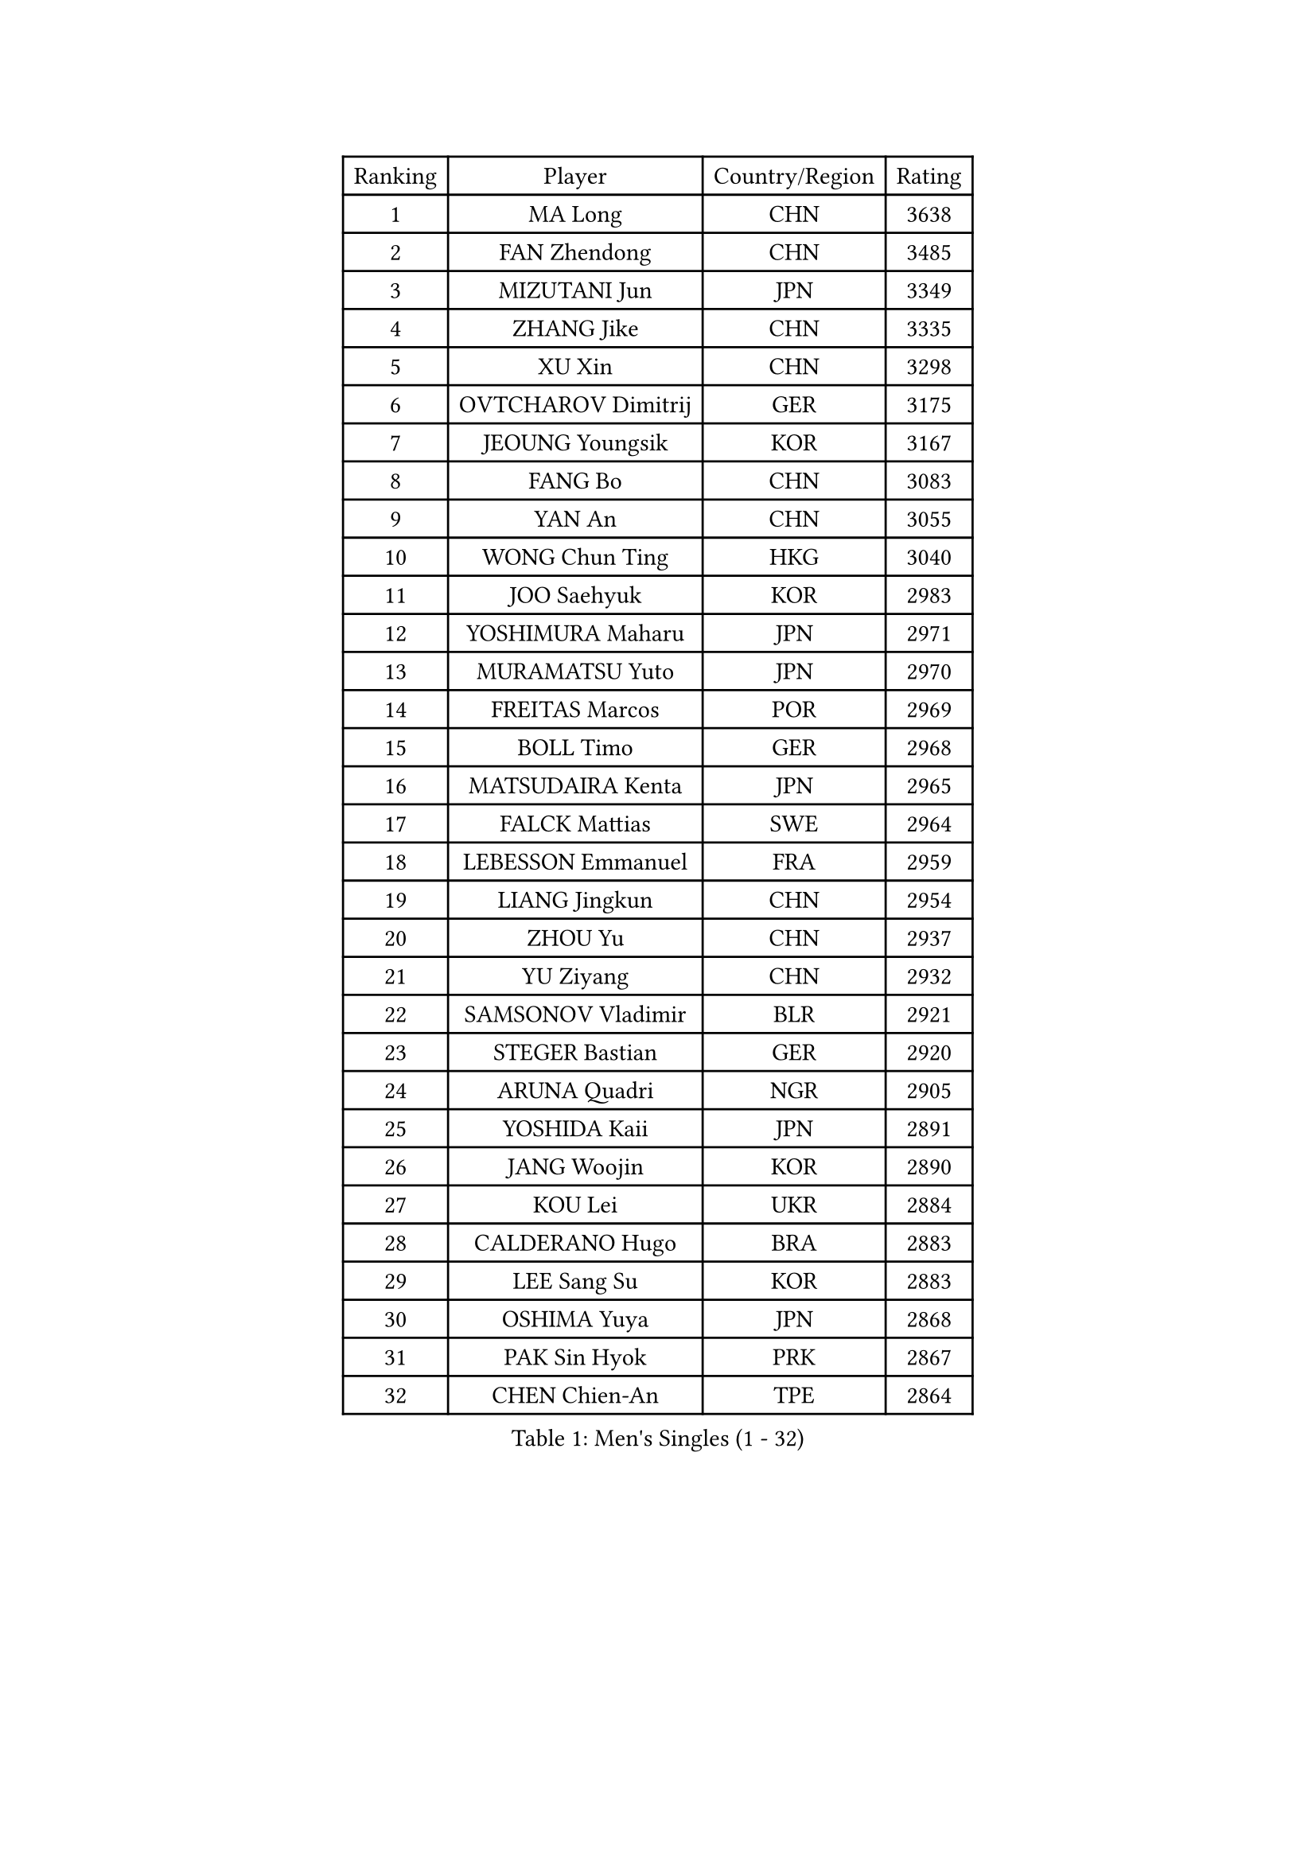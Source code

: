 
#set text(font: ("Courier New", "NSimSun"))
#figure(
  caption: "Men's Singles (1 - 32)",
    table(
      columns: 4,
      [Ranking], [Player], [Country/Region], [Rating],
      [1], [MA Long], [CHN], [3638],
      [2], [FAN Zhendong], [CHN], [3485],
      [3], [MIZUTANI Jun], [JPN], [3349],
      [4], [ZHANG Jike], [CHN], [3335],
      [5], [XU Xin], [CHN], [3298],
      [6], [OVTCHAROV Dimitrij], [GER], [3175],
      [7], [JEOUNG Youngsik], [KOR], [3167],
      [8], [FANG Bo], [CHN], [3083],
      [9], [YAN An], [CHN], [3055],
      [10], [WONG Chun Ting], [HKG], [3040],
      [11], [JOO Saehyuk], [KOR], [2983],
      [12], [YOSHIMURA Maharu], [JPN], [2971],
      [13], [MURAMATSU Yuto], [JPN], [2970],
      [14], [FREITAS Marcos], [POR], [2969],
      [15], [BOLL Timo], [GER], [2968],
      [16], [MATSUDAIRA Kenta], [JPN], [2965],
      [17], [FALCK Mattias], [SWE], [2964],
      [18], [LEBESSON Emmanuel], [FRA], [2959],
      [19], [LIANG Jingkun], [CHN], [2954],
      [20], [ZHOU Yu], [CHN], [2937],
      [21], [YU Ziyang], [CHN], [2932],
      [22], [SAMSONOV Vladimir], [BLR], [2921],
      [23], [STEGER Bastian], [GER], [2920],
      [24], [ARUNA Quadri], [NGR], [2905],
      [25], [YOSHIDA Kaii], [JPN], [2891],
      [26], [JANG Woojin], [KOR], [2890],
      [27], [KOU Lei], [UKR], [2884],
      [28], [CALDERANO Hugo], [BRA], [2883],
      [29], [LEE Sang Su], [KOR], [2883],
      [30], [OSHIMA Yuya], [JPN], [2868],
      [31], [PAK Sin Hyok], [PRK], [2867],
      [32], [CHEN Chien-An], [TPE], [2864],
    )
  )#pagebreak()

#set text(font: ("Courier New", "NSimSun"))
#figure(
  caption: "Men's Singles (33 - 64)",
    table(
      columns: 4,
      [Ranking], [Player], [Country/Region], [Rating],
      [33], [TANG Peng], [HKG], [2863],
      [34], [KARLSSON Kristian], [SWE], [2860],
      [35], [CHEN Weixing], [AUT], [2860],
      [36], [DUDA Benedikt], [GER], [2857],
      [37], [GROTH Jonathan], [DEN], [2856],
      [38], [GAUZY Simon], [FRA], [2852],
      [39], [LI Ping], [QAT], [2852],
      [40], [XU Chenhao], [CHN], [2844],
      [41], [GERELL Par], [SWE], [2841],
      [42], [CHUANG Chih-Yuan], [TPE], [2830],
      [43], [LIN Gaoyuan], [CHN], [2827],
      [44], [DRINKHALL Paul], [ENG], [2826],
      [45], [ASSAR Omar], [EGY], [2819],
      [46], [PITCHFORD Liam], [ENG], [2818],
      [47], [TOKIC Bojan], [SLO], [2816],
      [48], [WALTHER Ricardo], [GER], [2816],
      [49], [GIONIS Panagiotis], [GRE], [2811],
      [50], [LEE Jungwoo], [KOR], [2800],
      [51], [MONTEIRO Joao], [POR], [2799],
      [52], [CHO Seungmin], [KOR], [2798],
      [53], [#text(gray, "SHIONO Masato")], [JPN], [2795],
      [54], [GARDOS Robert], [AUT], [2785],
      [55], [WANG Eugene], [CAN], [2782],
      [56], [OUAICHE Stephane], [ALG], [2780],
      [57], [HO Kwan Kit], [HKG], [2773],
      [58], [#text(gray, "LI Hu")], [SGP], [2772],
      [59], [DYJAS Jakub], [POL], [2770],
      [60], [ZHOU Kai], [CHN], [2768],
      [61], [FEGERL Stefan], [AUT], [2766],
      [62], [UEDA Jin], [JPN], [2764],
      [63], [NIWA Koki], [JPN], [2760],
      [64], [GACINA Andrej], [CRO], [2760],
    )
  )#pagebreak()

#set text(font: ("Courier New", "NSimSun"))
#figure(
  caption: "Men's Singles (65 - 96)",
    table(
      columns: 4,
      [Ranking], [Player], [Country/Region], [Rating],
      [65], [WANG Zengyi], [POL], [2759],
      [66], [LIAO Cheng-Ting], [TPE], [2756],
      [67], [MATTENET Adrien], [FRA], [2756],
      [68], [FILUS Ruwen], [GER], [2751],
      [69], [MORIZONO Masataka], [JPN], [2743],
      [70], [FRANZISKA Patrick], [GER], [2736],
      [71], [KALLBERG Anton], [SWE], [2734],
      [72], [YOSHIDA Masaki], [JPN], [2729],
      [73], [PARK Ganghyeon], [KOR], [2725],
      [74], [MATSUDAIRA Kenji], [JPN], [2722],
      [75], [ZHOU Qihao], [CHN], [2722],
      [76], [ANDERSSON Harald], [SWE], [2721],
      [77], [ACHANTA Sharath Kamal], [IND], [2719],
      [78], [CRISAN Adrian], [ROU], [2713],
      [79], [VLASOV Grigory], [RUS], [2712],
      [80], [LUNDQVIST Jens], [SWE], [2711],
      [81], [OLAH Benedek], [FIN], [2711],
      [82], [GNANASEKARAN Sathiyan], [IND], [2703],
      [83], [SHIBAEV Alexander], [RUS], [2702],
      [84], [OIKAWA Mizuki], [JPN], [2702],
      [85], [HABESOHN Daniel], [AUT], [2702],
      [86], [PROKOPCOV Dmitrij], [CZE], [2700],
      [87], [KONECNY Tomas], [CZE], [2698],
      [88], [SZOCS Hunor], [ROU], [2697],
      [89], [FLORE Tristan], [FRA], [2696],
      [90], [WANG Yang], [SVK], [2695],
      [91], [#text(gray, "OH Sangeun")], [KOR], [2695],
      [92], [#text(gray, "SCHLAGER Werner")], [AUT], [2695],
      [93], [JEONG Sangeun], [KOR], [2693],
      [94], [TAKAKIWA Taku], [JPN], [2692],
      [95], [ROBINOT Quentin], [FRA], [2689],
      [96], [ELOI Damien], [FRA], [2688],
    )
  )#pagebreak()

#set text(font: ("Courier New", "NSimSun"))
#figure(
  caption: "Men's Singles (97 - 128)",
    table(
      columns: 4,
      [Ranking], [Player], [Country/Region], [Rating],
      [97], [BROSSIER Benjamin], [FRA], [2686],
      [98], [HARIMOTO Tomokazu], [JPN], [2685],
      [99], [MACHI Asuka], [JPN], [2684],
      [100], [ALAMIYAN Noshad], [IRI], [2681],
      [101], [SAKAI Asuka], [JPN], [2679],
      [102], [KIM Donghyun], [KOR], [2679],
      [103], [#text(gray, "HE Zhiwen")], [ESP], [2678],
      [104], [ZHMUDENKO Yaroslav], [UKR], [2676],
      [105], [GAO Ning], [SGP], [2675],
      [106], [DESAI Harmeet], [IND], [2675],
      [107], [IONESCU Ovidiu], [ROU], [2673],
      [108], [ROBLES Alvaro], [ESP], [2671],
      [109], [CHOE Il], [PRK], [2667],
      [110], [KIM Minseok], [KOR], [2663],
      [111], [GERALDO Joao], [POR], [2663],
      [112], [MACHADO Carlos], [ESP], [2660],
      [113], [KANG Dongsoo], [KOR], [2657],
      [114], [PUCAR Tomislav], [CRO], [2657],
      [115], [SAMBE Kohei], [JPN], [2651],
      [116], [WANG Chuqin], [CHN], [2650],
      [117], [FANG Yinchi], [CHN], [2649],
      [118], [ZHAI Yujia], [DEN], [2646],
      [119], [BAUM Patrick], [GER], [2645],
      [120], [LI Ahmet], [TUR], [2643],
      [121], [ZHU Linfeng], [CHN], [2642],
      [122], [WALKER Samuel], [ENG], [2641],
      [123], [PATTANTYUS Adam], [HUN], [2639],
      [124], [XUE Fei], [CHN], [2637],
      [125], [MONTEIRO Thiago], [BRA], [2635],
      [126], [BAI He], [SVK], [2633],
      [127], [#text(gray, "CHEN Feng")], [SGP], [2631],
      [128], [MENGEL Steffen], [GER], [2630],
    )
  )